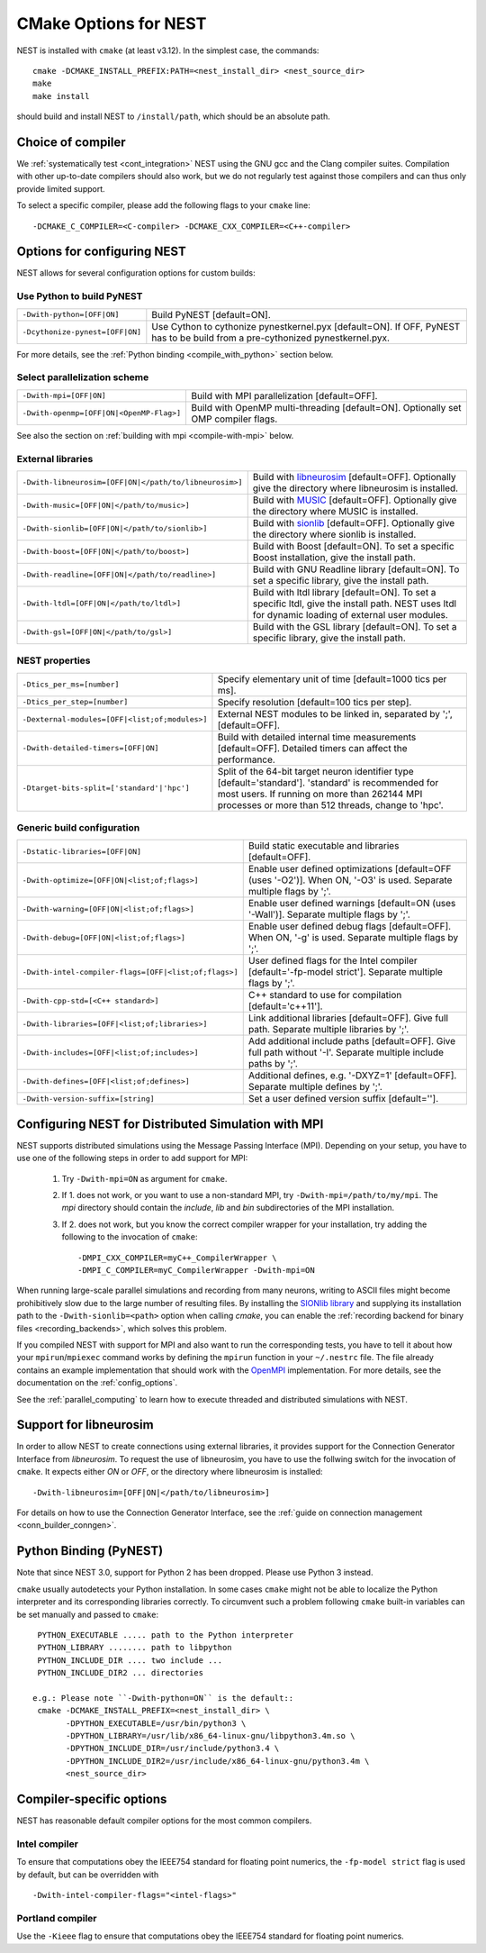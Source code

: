 .. _cmake_options:

CMake Options for NEST
======================

NEST is installed with ``cmake`` (at least v3.12). In the simplest case, the commands::

    cmake -DCMAKE_INSTALL_PREFIX:PATH=<nest_install_dir> <nest_source_dir>
    make
    make install

should build and install NEST to ``/install/path``, which should be an absolute
path.


Choice of compiler
------------------

We :ref:`systematically test <cont_integration>` NEST using the GNU gcc and the Clang compiler suites.
Compilation with other up-to-date compilers should also work, but we do not
regularly test against those compilers and can thus only provide limited support.

To select a specific compiler, please add the following flags to your ``cmake``
line::

    -DCMAKE_C_COMPILER=<C-compiler> -DCMAKE_CXX_COMPILER=<C++-compiler>

Options for configuring NEST
----------------------------

NEST allows for several configuration options for custom builds:


Use Python to build PyNEST
~~~~~~~~~~~~~~~~~~~~~~~~~~

+-----------------------------------------------+----------------------------------------------------------------+
| ``-Dwith-python=[OFF|ON]``                    | Build PyNEST [default=ON].                                     |
+-----------------------------------------------+----------------------------------------------------------------+
| ``-Dcythonize-pynest=[OFF|ON]``               | Use Cython to cythonize pynestkernel.pyx [default=ON]. If OFF, |
|                                               | PyNEST has to be build from a pre-cythonized pynestkernel.pyx. |
+-----------------------------------------------+----------------------------------------------------------------+

For more details, see the :ref:`Python binding <compile_with_python>` section below.

Select parallelization scheme
~~~~~~~~~~~~~~~~~~~~~~~~~~~~~

+---------------------------------------------+----------------------------------------------------------------+
| ``-Dwith-mpi=[OFF|ON]``                     | Build with MPI parallelization [default=OFF].                  |
|                                             |                                                                |
+---------------------------------------------+----------------------------------------------------------------+
| ``-Dwith-openmp=[OFF|ON|<OpenMP-Flag>]``    | Build with OpenMP multi-threading [default=ON]. Optionally set |
|                                             | OMP compiler flags.                                            |
+---------------------------------------------+----------------------------------------------------------------+

See also the section on :ref:`building with mpi <compile-with-mpi>` below.

External libraries
~~~~~~~~~~~~~~~~~~

+-------------------------------------------------------+------------------------------------------------------------------------------------------------+
| ``-Dwith-libneurosim=[OFF|ON|</path/to/libneurosim>]``| Build with `libneurosim <https://github.com/INCF/libneurosim>`_ [default=OFF]. Optionally      |
|                                                       | give the directory where libneurosim is installed.                                             |
+-------------------------------------------------------+------------------------------------------------------------------------------------------------+
| ``-Dwith-music=[OFF|ON|</path/to/music>]``            | Build with `MUSIC <https://github.com/INCF/MUSIC>`_ [default=OFF]. Optionally give the         |
|                                                       | directory where MUSIC is installed.                                                            |
+-------------------------------------------------------+------------------------------------------------------------------------------------------------+
| ``-Dwith-sionlib=[OFF|ON|</path/to/sionlib>]``        | Build with                                                                                     |
|                                                       | `sionlib <https://www.fz-juelich.de/ias/jsc/EN/Expertise/Support/Software/SIONlib/_node.html>`_|
|                                                       | [default=OFF]. Optionally give the directory where sionlib is installed.                       |
+-------------------------------------------------------+------------------------------------------------------------------------------------------------+
| ``-Dwith-boost=[OFF|ON|</path/to/boost>]``            | Build with Boost [default=ON]. To set a specific Boost installation, give the install path.    |
+-------------------------------------------------------+------------------------------------------------------------------------------------------------+
| ``-Dwith-readline=[OFF|ON|</path/to/readline>]``      | Build with GNU Readline library [default=ON]. To set a specific library, give the install path.|
+-------------------------------------------------------+------------------------------------------------------------------------------------------------+
| ``-Dwith-ltdl=[OFF|ON|</path/to/ltdl>]``              | Build with ltdl library [default=ON]. To set a specific ltdl, give the  install path. NEST uses|
|                                                       | ltdl for dynamic loading of external user modules.                                             |
+-------------------------------------------------------+------------------------------------------------------------------------------------------------+
| ``-Dwith-gsl=[OFF|ON|</path/to/gsl>]``                | Build with the GSL library [default=ON]. To set a specific library, give the install path.     |
+-------------------------------------------------------+------------------------------------------------------------------------------------------------+

NEST properties
~~~~~~~~~~~~~~~

+-----------------------------------------------+----------------------------------------------------------------+
| ``-Dtics_per_ms=[number]``                    | Specify elementary unit of time [default=1000 tics per ms].    |
+-----------------------------------------------+----------------------------------------------------------------+
| ``-Dtics_per_step=[number]``                  | Specify resolution [default=100 tics per step].                |
+-----------------------------------------------+----------------------------------------------------------------+
| ``-Dexternal-modules=[OFF|<list;of;modules>]``| External NEST modules to be linked in, separated by ';',       |
|                                               | [default=OFF].                                                 |
+-----------------------------------------------+----------------------------------------------------------------+
| ``-Dwith-detailed-timers=[OFF|ON]``           | Build with detailed internal time measurements [default=OFF].  |
|                                               | Detailed timers can affect the performance.                    |
+-----------------------------------------------+----------------------------------------------------------------+
| ``-Dtarget-bits-split=['standard'|'hpc']``    | Split of the 64-bit target neuron identifier type              |
|                                               | [default='standard']. 'standard' is recommended for most users.|
|                                               | If running on more than 262144 MPI processes or more than 512  |
|                                               | threads, change to 'hpc'.                                      |
+-----------------------------------------------+----------------------------------------------------------------+

Generic build configuration
~~~~~~~~~~~~~~~~~~~~~~~~~~~

+------------------------------------------------------+------------------------------------------------------------------+
| ``-Dstatic-libraries=[OFF|ON]``                      | Build static executable and libraries [default=OFF].             |
+------------------------------------------------------+------------------------------------------------------------------+
| ``-Dwith-optimize=[OFF|ON|<list;of;flags>]``         | Enable user defined optimizations                                |
|                                                      | [default=OFF (uses '-O2')]. When ON, '-O3' is used. Separate     |
|                                                      | multiple flags by ';'.                                           |
+------------------------------------------------------+------------------------------------------------------------------+
| ``-Dwith-warning=[OFF|ON|<list;of;flags>]``          | Enable user defined warnings [default=ON (uses '-Wall')].        |
|                                                      | Separate  multiple flags by ';'.                                 |
+------------------------------------------------------+------------------------------------------------------------------+
| ``-Dwith-debug=[OFF|ON|<list;of;flags>]``            | Enable user defined debug flags [default=OFF]. When ON, '-g' is  |
|                                                      | used. Separate  multiple flags by ';'.                           |
+------------------------------------------------------+------------------------------------------------------------------+
| ``-Dwith-intel-compiler-flags=[OFF|<list;of;flags>]``| User defined flags for the Intel compiler                        |
|                                                      | [default='-fp-model strict']. Separate multiple flags by ';'.    |
+------------------------------------------------------+------------------------------------------------------------------+
| ``-Dwith-cpp-std=[<C++ standard>]``                  | C++ standard to use for compilation [default='c++11'].           |
+------------------------------------------------------+------------------------------------------------------------------+
| ``-Dwith-libraries=[OFF|<list;of;libraries>]``       | Link additional libraries [default=OFF]. Give full path. Separate|
|                                                      | multiple libraries by ';'.                                       |
+------------------------------------------------------+------------------------------------------------------------------+
| ``-Dwith-includes=[OFF|<list;of;includes>]``         | Add additional include paths [default=OFF]. Give full path       |
|                                                      | without '-I'. Separate multiple include paths by ';'.            |
+------------------------------------------------------+------------------------------------------------------------------+
| ``-Dwith-defines=[OFF|<list;of;defines>]``           | Additional defines, e.g. '-DXYZ=1' [default=OFF]. Separate       |
|                                                      | multiple defines by ';'.                                         |
+------------------------------------------------------+------------------------------------------------------------------+
| ``-Dwith-version-suffix=[string]``                   | Set a user defined version suffix [default=''].                  |
+------------------------------------------------------+------------------------------------------------------------------+


.. _compile-with-mpi:

Configuring NEST for Distributed Simulation with MPI
----------------------------------------------------

NEST supports distributed simulations using the Message Passing
Interface (MPI). Depending on your setup, you have to use one of the
following steps in order to add support for MPI:

  1. Try ``-Dwith-mpi=ON`` as argument for ``cmake``.
  2. If 1. does not work, or you want to use a non-standard MPI, try
     ``-Dwith-mpi=/path/to/my/mpi``. The `mpi` directory should
     contain the `include`, `lib` and `bin` subdirectories of the MPI
     installation.
  3. If 2. does not work, but you know the correct compiler wrapper
     for your installation, try adding the following to the invocation
     of ``cmake``::
         -DMPI_CXX_COMPILER=myC++_CompilerWrapper \
         -DMPI_C_COMPILER=myC_CompilerWrapper -Dwith-mpi=ON

When running large-scale parallel simulations and recording from many
neurons, writing to ASCII files might become prohibitively slow due to
the large number of resulting files. By installing the `SIONlib
library <http://www.fz-juelich.de/jsc/sionlib>`_ and supplying its
installation path to the ``-Dwith-sionlib=<path>`` option when calling
`cmake`, you can enable the :ref:`recording backend for binary files
<recording_backends>`, which solves this problem.

If you compiled NEST with support for MPI and also want to run the
corresponding tests, you have to tell it about how your
``mpirun``/``mpiexec`` command works by defining the ``mpirun``
function in your ``~/.nestrc`` file. The file already contains an
example implementation that should work with the `OpenMPI
<http://www.openmpi.org>`__ implementation. For more details, see the
documentation on the :ref:`config_options`.

See the :ref:`parallel_computing` to learn how to execute
threaded and distributed simulations with NEST.

.. _compile_with_libneurosim:

Support for libneurosim
-----------------------

In order to allow NEST to create connections using external libraries,
it provides support for the Connection Generator Interface from
*libneurosim*. To request the use of libneurosim, you have to use the
follwing switch for the invocation of ``cmake``. It expects either
*ON* or *OFF*, or the directory where libneurosim is installed::

    -Dwith-libneurosim=[OFF|ON|</path/to/libneurosim>]

For details on how to use the Connection Generator Interface, see the
:ref:`guide on connection management <conn_builder_conngen>`.

.. _compile_with_python:

Python Binding (PyNEST)
-----------------------

Note that since NEST 3.0, support for Python 2 has been dropped. Please use Python 3 instead.

``cmake`` usually autodetects your Python installation.
In some cases ``cmake`` might not be able to localize the Python interpreter
and its corresponding libraries correctly. To circumvent such a problem following
``cmake`` built-in variables can be set manually and passed to ``cmake``::

  PYTHON_EXECUTABLE ..... path to the Python interpreter
  PYTHON_LIBRARY ........ path to libpython
  PYTHON_INCLUDE_DIR .... two include ...
  PYTHON_INCLUDE_DIR2 ... directories

 e.g.: Please note ``-Dwith-python=ON`` is the default::
  cmake -DCMAKE_INSTALL_PREFIX=<nest_install_dir> \
        -DPYTHON_EXECUTABLE=/usr/bin/python3 \
        -DPYTHON_LIBRARY=/usr/lib/x86_64-linux-gnu/libpython3.4m.so \
        -DPYTHON_INCLUDE_DIR=/usr/include/python3.4 \
        -DPYTHON_INCLUDE_DIR2=/usr/include/x86_64-linux-gnu/python3.4m \
        <nest_source_dir>



Compiler-specific options
-------------------------

NEST has reasonable default compiler options for the most common compilers.

Intel compiler
~~~~~~~~~~~~~~

To ensure that computations obey the IEEE754 standard for floating point
numerics, the ``-fp-model strict`` flag is used by default, but can be
overridden with ::

      -Dwith-intel-compiler-flags="<intel-flags>"

Portland compiler
~~~~~~~~~~~~~~~~

Use the ``-Kieee`` flag to ensure that computations obey the IEEE754 standard for floating point numerics.
